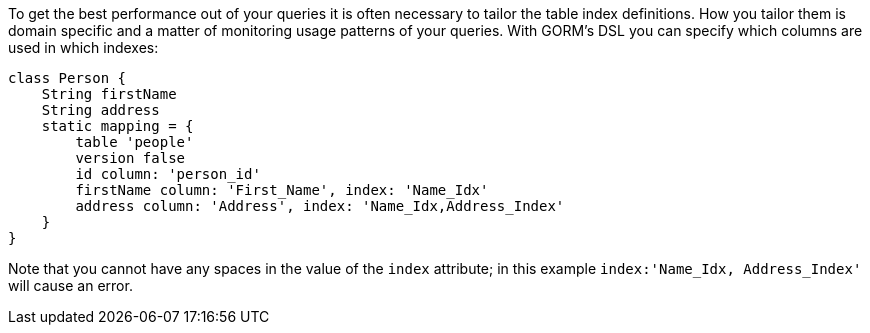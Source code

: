 To get the best performance out of your queries it is often necessary to tailor the table index definitions. How you tailor them is domain specific and a matter of monitoring usage patterns of your queries. With GORM's DSL you can specify which columns are used in which indexes:

[source,groovy]
----
class Person {
    String firstName
    String address
    static mapping = {
        table 'people'
        version false
        id column: 'person_id'
        firstName column: 'First_Name', index: 'Name_Idx'
        address column: 'Address', index: 'Name_Idx,Address_Index'
    }
}
----

Note that you cannot have any spaces in the value of the `index` attribute; in this example `index:'Name_Idx, Address_Index'` will cause an error.
